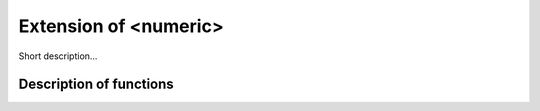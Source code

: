 .. _ext_numeric:

Extension of <numeric>
========================

Short description... 

Description of functions
########################

.. doxygengroup:: ext_numeric
   :project: libutils
   :content-only:
